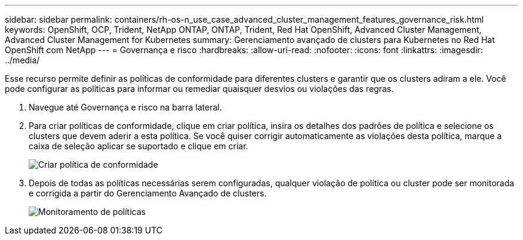 ---
sidebar: sidebar 
permalink: containers/rh-os-n_use_case_advanced_cluster_management_features_governance_risk.html 
keywords: OpenShift, OCP, Trident, NetApp ONTAP, ONTAP, Trident, Red Hat OpenShift, Advanced Cluster Management, Advanced Cluster Management for Kubernetes 
summary: Gerenciamento avançado de clusters para Kubernetes no Red Hat OpenShift com NetApp 
---
= Governança e risco
:hardbreaks:
:allow-uri-read: 
:nofooter: 
:icons: font
:linkattrs: 
:imagesdir: ../media/


[role="lead"]
Esse recurso permite definir as políticas de conformidade para diferentes clusters e garantir que os clusters adiram a ele. Você pode configurar as políticas para informar ou remediar quaisquer desvios ou violações das regras.

. Navegue até Governança e risco na barra lateral.
. Para criar políticas de conformidade, clique em criar política, insira os detalhes dos padrões de política e selecione os clusters que devem aderir a esta política. Se você quiser corrigir automaticamente as violações desta política, marque a caixa de seleção aplicar se suportado e clique em criar.
+
image:redhat_openshift_image80.png["Criar política de conformidade"]

. Depois de todas as políticas necessárias serem configuradas, qualquer violação de política ou cluster pode ser monitorada e corrigida a partir do Gerenciamento Avançado de clusters.
+
image:redhat_openshift_image81.png["Monitoramento de políticas"]



